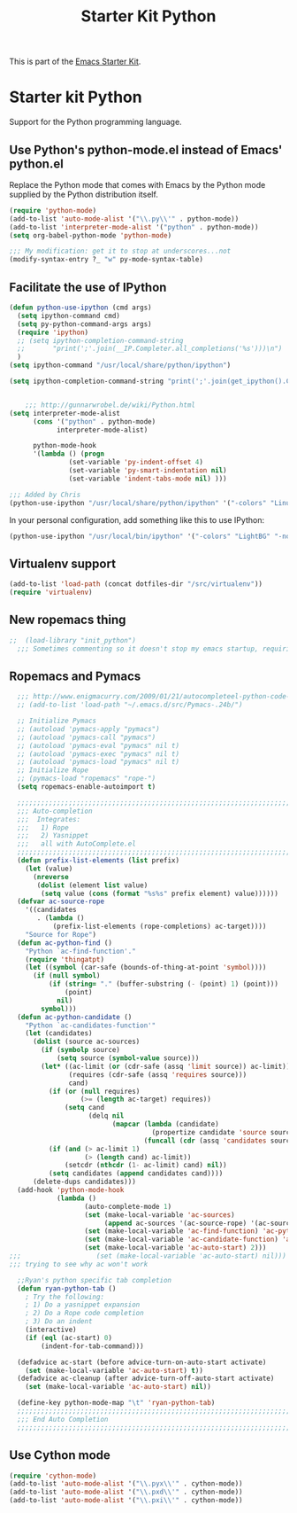 #+TITLE: Starter Kit Python
#+OPTIONS: toc:nil num:nil ^:nil

This is part of the [[file:starter-kit.org][Emacs Starter Kit]].

* Starter kit Python

Support for the Python programming language.

** Use Python's python-mode.el instead of Emacs' python.el
Replace the Python mode that comes with Emacs by the Python mode
supplied by the Python distribution itself.
#+begin_src emacs-lisp
  (require 'python-mode)
  (add-to-list 'auto-mode-alist '("\\.py\\'" . python-mode))
  (add-to-list 'interpreter-mode-alist '("python" . python-mode))
  (setq org-babel-python-mode 'python-mode)
  
  ;;; My modification: get it to stop at underscores...not
  (modify-syntax-entry ?_ "w" py-mode-syntax-table)
#+end_src

** Facilitate the use of IPython
#+begin_src emacs-lisp
  (defun python-use-ipython (cmd args)
    (setq ipython-command cmd)
    (setq py-python-command-args args)
    (require 'ipython)
    ;; (setq ipython-completion-command-string
    ;;       "print(';'.join(__IP.Completer.all_completions('%s')))\n")
    )
  (setq ipython-command "/usr/local/share/python/ipython")
  
  (setq ipython-completion-command-string "print(';'.join(get_ipython().Completer.complete('%s')[1])) #PYTHON-MODE SILENT\n")
  
  
      ;;; http://gunnarwrobel.de/wiki/Python.html
  (setq interpreter-mode-alist
        (cons '("python" . python-mode)
              interpreter-mode-alist)
        
        python-mode-hook
        '(lambda () (progn
                 (set-variable 'py-indent-offset 4)
                 (set-variable 'py-smart-indentation nil)
                 (set-variable 'indent-tabs-mode nil) )))
  
  ;;; Added by Chris
  (python-use-ipython "/usr/local/share/python/ipython" '("-colors" "Linux" "-nobanner"))
#+end_src

In your personal configuration, add something like this to use IPython:
#+begin_src emacs-lisp :tangle no
(python-use-ipython "/usr/local/bin/ipython" '("-colors" "LightBG" "-nobanner"))
#+end_src

** Virtualenv support
#+source: virtualenv
#+begin_src emacs-lisp
  (add-to-list 'load-path (concat dotfiles-dir "/src/virtualenv"))
  (require 'virtualenv)
#+end_src

** New ropemacs thing
#+BEGIN_SRC emacs-lisp
;;  (load-library "init_python")
  ;;; Sometimes commenting so it doesn't stop my emacs startup, requiring me to --debug-init
#+END_SRC

** Ropemacs and Pymacs
#+BEGIN_SRC emacs-lisp :tangle no
    ;;; http://www.enigmacurry.com/2009/01/21/autocompleteel-python-code-completion-in-emacs/
    ;; (add-to-list 'load-path "~/.emacs.d/src/Pymacs-.24b/")
    
    ;; Initialize Pymacs                                                                                           
    ;; (autoload 'pymacs-apply "pymacs")
    ;; (autoload 'pymacs-call "pymacs")
    ;; (autoload 'pymacs-eval "pymacs" nil t)
    ;; (autoload 'pymacs-exec "pymacs" nil t)
    ;; (autoload 'pymacs-load "pymacs" nil t)
    ;; Initialize Rope
    ;; (pymacs-load "ropemacs" "rope-")
    (setq ropemacs-enable-autoimport t)
    
    ;;;;;;;;;;;;;;;;;;;;;;;;;;;;;;;;;;;;;;;;;;;;;;;;;;;;;;;;;;;;;;;;;;;;;;                                         
    ;;; Auto-completion                                                                                            
    ;;;  Integrates:                                                                                               
    ;;;   1) Rope                                                                                                  
    ;;;   2) Yasnippet                                                                                             
    ;;;   all with AutoComplete.el                                                                                 
    ;;;;;;;;;;;;;;;;;;;;;;;;;;;;;;;;;;;;;;;;;;;;;;;;;;;;;;;;;;;;;;;;;;;;;;                                         
    (defun prefix-list-elements (list prefix)
      (let (value)
        (nreverse
         (dolist (element list value)
          (setq value (cons (format "%s%s" prefix element) value))))))
    (defvar ac-source-rope
      '((candidates
         . (lambda ()
             (prefix-list-elements (rope-completions) ac-target))))
      "Source for Rope")
    (defun ac-python-find ()
      "Python `ac-find-function'."
      (require 'thingatpt)
      (let ((symbol (car-safe (bounds-of-thing-at-point 'symbol))))
        (if (null symbol)
            (if (string= "." (buffer-substring (- (point) 1) (point)))
                (point)
              nil)
          symbol)))
    (defun ac-python-candidate ()
      "Python `ac-candidates-function'"
      (let (candidates)
        (dolist (source ac-sources)
          (if (symbolp source)
              (setq source (symbol-value source)))
          (let* ((ac-limit (or (cdr-safe (assq 'limit source)) ac-limit))
                 (requires (cdr-safe (assq 'requires source)))
                 cand)
            (if (or (null requires)
                    (>= (length ac-target) requires))
                (setq cand
                      (delq nil
                            (mapcar (lambda (candidate)
                                      (propertize candidate 'source source))
                                    (funcall (cdr (assq 'candidates source)))))))
            (if (and (> ac-limit 1)
                     (> (length cand) ac-limit))
                (setcdr (nthcdr (1- ac-limit) cand) nil))
            (setq candidates (append candidates cand))))
        (delete-dups candidates)))
    (add-hook 'python-mode-hook
              (lambda ()
                     (auto-complete-mode 1)
                     (set (make-local-variable 'ac-sources)
                          (append ac-sources '(ac-source-rope) '(ac-source-yasnippet)))
                     (set (make-local-variable 'ac-find-function) 'ac-python-find)
                     (set (make-local-variable 'ac-candidate-function) 'ac-python-candidate)
                     (set (make-local-variable 'ac-auto-start) 2)))
  ;;;                   (set (make-local-variable 'ac-auto-start) nil)))
  ;;; trying to see why ac won't work
    
    ;;Ryan's python specific tab completion                                                                        
    (defun ryan-python-tab ()
      ; Try the following:                                                                                         
      ; 1) Do a yasnippet expansion                                                                                
      ; 2) Do a Rope code completion                                                                               
      ; 3) Do an indent                                                                                            
      (interactive)
      (if (eql (ac-start) 0)
          (indent-for-tab-command)))
    
    (defadvice ac-start (before advice-turn-on-auto-start activate)
      (set (make-local-variable 'ac-auto-start) t))
    (defadvice ac-cleanup (after advice-turn-off-auto-start activate)
      (set (make-local-variable 'ac-auto-start) nil))
    
    (define-key python-mode-map "\t" 'ryan-python-tab)
    ;;;;;;;;;;;;;;;;;;;;;;;;;;;;;;;;;;;;;;;;;;;;;;;;;;;;;;;;;;;;;;;;;;;;;;                                         
    ;;; End Auto Completion                                                                                        
    ;;;;;;;;;;;;;;;;;;;;;;;;;;;;;;;;;;;;;;;;;;;;;;;;;;;;;;;;;;;;;;;;;;;;;;
#+END_SRC


** Use Cython mode
#+begin_src emacs-lisp
(require 'cython-mode)
(add-to-list 'auto-mode-alist '("\\.pyx\\'" . cython-mode))
(add-to-list 'auto-mode-alist '("\\.pxd\\'" . cython-mode))
(add-to-list 'auto-mode-alist '("\\.pxi\\'" . cython-mode))
#+end_src
